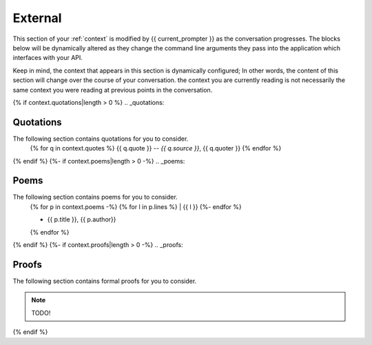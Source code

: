 .. _external-context:

========
External
========

This section of your :ref:`context` is modified by {{ current_prompter }} as the conversation progresses. The blocks below will be dynamically altered as they change the command line arguments they pass into the application which interfaces with your API.

Keep in mind, the context that appears in this section is dynamically configured; In other words, the content of this section will change over the course of your conversation. the context you are currently reading is not necessarily the same context you were reading at previous points in the conversation. 

{% if context.quotations|length > 0  %}
.. _quotations:

Quotations 
==========

The following section contains quotations for you to consider.
    {% for q in context.quotes %}
    {{ q.quote }}
    -- *{{ q.source }}*, {{ q.quoter }} 
    {% endfor %}
{% endif %}
{%- if context.poems|length > 0 -%}
.. _poems:

Poems
=====

The following section contains poems for you to consider. 
    {% for p in context.poems -%}
    {% for l in p.lines %}
    | {{ l }} 
    {%- endfor %}
    
    - {{ p.title }}, {{ p.author}} 
    {% endfor %} 
{% endif %}
{%- if context.proofs|length > 0 -%}
.. _proofs:

Proofs 
======

The following section contains formal proofs for you to consider. 

.. note::

    TODO!

{% endif %}